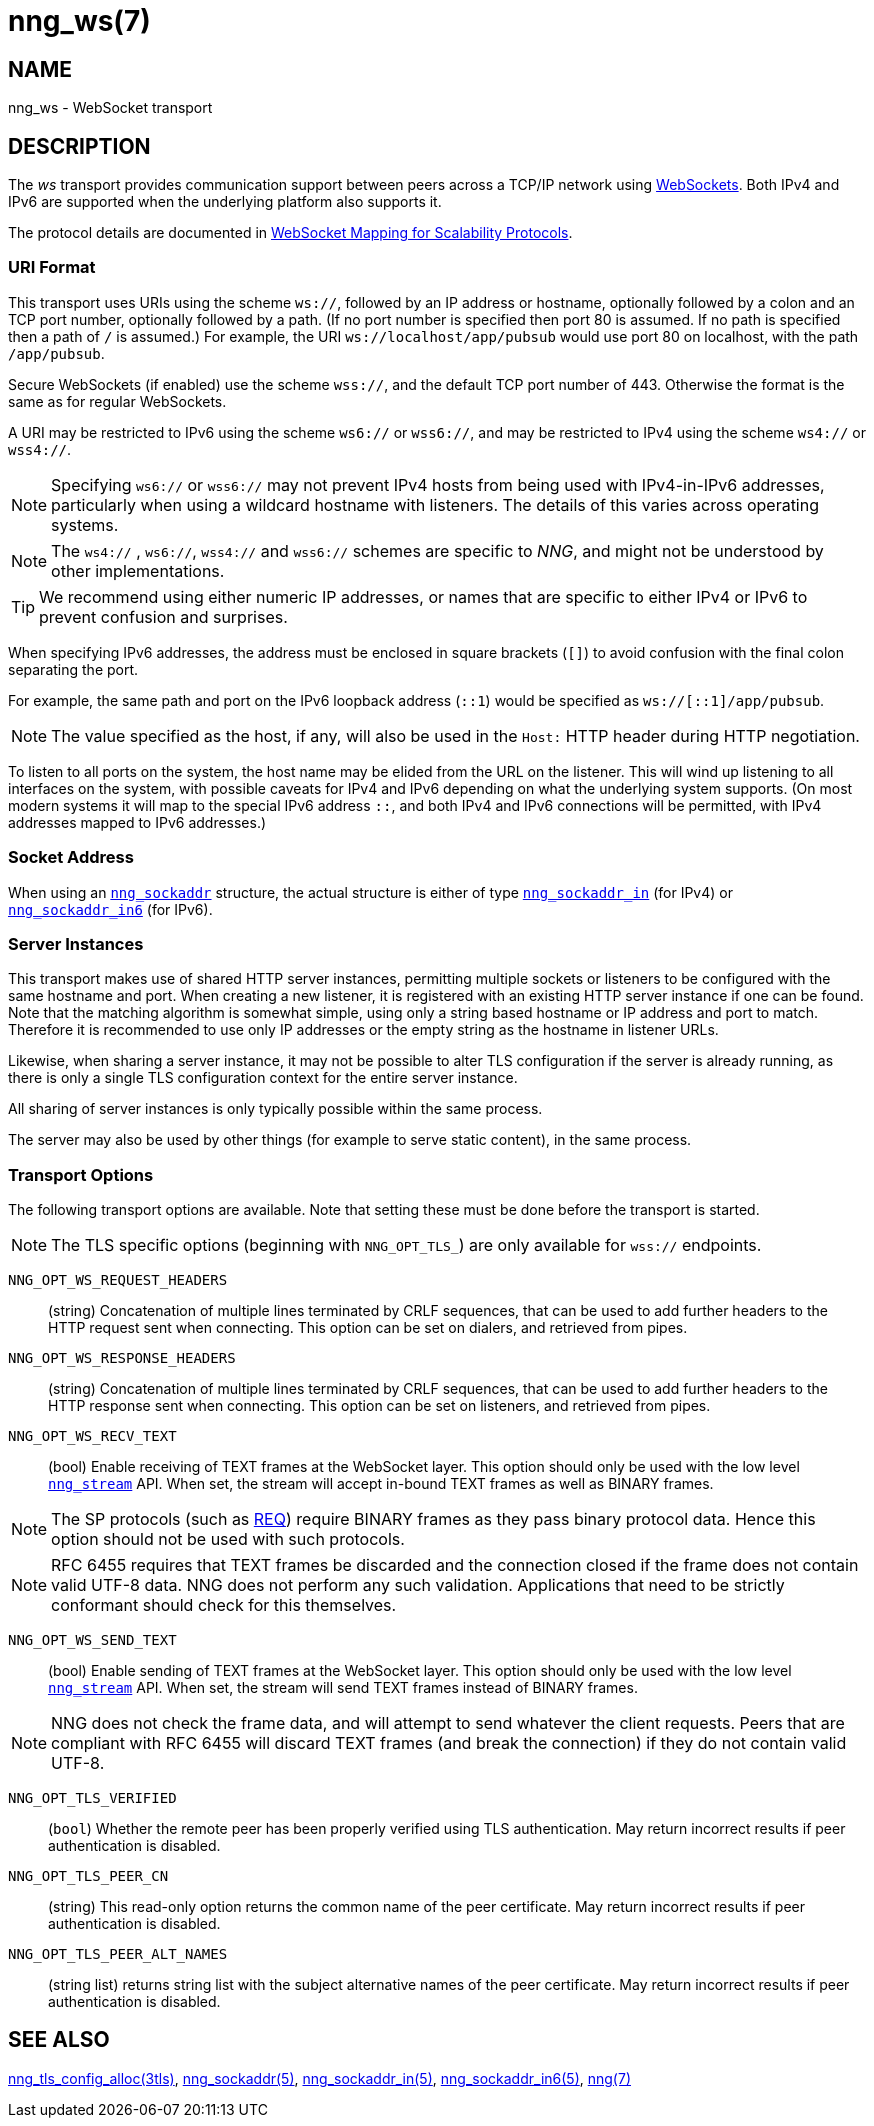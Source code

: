 = nng_ws(7)
//
// Copyright 2024 Staysail Systems, Inc. <info@staysail.tech>
// Copyright 2018 Capitar IT Group BV <info@capitar.com>
//
// This document is supplied under the terms of the MIT License, a
// copy of which should be located in the distribution where this
// file was obtained (LICENSE.txt).  A copy of the license may also be
// found online at https://opensource.org/licenses/MIT.
//

== NAME

nng_ws - WebSocket transport

== DESCRIPTION

(((WebSocket)))(((transport, _ws_ and _wss_)))
The ((_ws_ transport)) provides communication support between
peers across a TCP/IP network using
https://tools.ietf.org/html/rfc6455[WebSockets].
Both IPv4 and IPv6 are supported when the underlying platform also supports it.

The protocol details are documented in
http://nanomsg.org/rfcs/sp-websocket-v1.html[WebSocket Mapping for Scalability Protocols].

=== URI Format

(((URI, `ws://`)))
This transport uses URIs using the scheme `ws://`, followed by
an IP address or hostname, optionally followed by a colon and an
TCP port number, optionally followed by a path.
(If no port number is specified then port 80 is assumed.
If no path is specified then a path of `/` is assumed.)
For example, the URI `ws://localhost/app/pubsub` would use
port 80 on localhost, with the path `/app/pubsub`.

Secure WebSockets (((WebSockets, Secure)))(((URI, `wss://`)))
(if enabled) use the scheme `wss://`, and the default TCP port number of 443.
Otherwise the format is the same as for regular WebSockets.

A URI may be restricted to IPv6 using the scheme `ws6://` or `wss6://`, and may
be restricted to IPv4 using the scheme `ws4://` or `wss4://`.

NOTE: Specifying `ws6://`  or `wss6://` may not prevent IPv4 hosts from being used with
IPv4-in-IPv6 addresses, particularly when using a wildcard hostname with
listeners.
The details of this varies across operating systems.

NOTE: The `ws4://` , `ws6://`, `wss4://` and `wss6://` schemes are specific to _NNG_,
and might not be understood by other implementations.

TIP: We recommend using either numeric IP addresses, or names that are
specific to either IPv4 or IPv6 to prevent confusion and surprises.

When specifying IPv6 addresses, the address must be enclosed in
square brackets (`[]`) to avoid confusion with the final colon
separating the port.

For example, the same path and port on the IPv6 loopback address (`::1`)
would be specified as `ws://[::1]/app/pubsub`.

NOTE: The value specified as the host, if any, will also be used
in the `Host:` ((HTTP header)) during HTTP negotiation.

To listen to all ports on the system, the host name may be elided from
the URL on the listener.  This will wind up listening to all interfaces
on the system, with possible caveats for IPv4 and IPv6 depending on what
the underlying system supports.  (On most modern systems it will map to the
special IPv6 address `::`, and both IPv4 and IPv6 connections will be
permitted, with IPv4 addresses mapped to IPv6 addresses.)

=== Socket Address

When using an xref:nng_sockaddr.5.adoc[`nng_sockaddr`] structure,
the actual structure is either of type
xref:nng_sockaddr_in.5.adoc[`nng_sockaddr_in`] (for IPv4) or
xref:nng_sockaddr_in6.5.adoc[`nng_sockaddr_in6`] (for IPv6).

=== Server Instances

This transport makes use of shared HTTP server (((HTTP, server)))
instances, permitting multiple
sockets or listeners to be configured with the same hostname and port.
When creating a new listener, it is registered with an existing HTTP server
instance if one can be found.
Note that the matching algorithm is somewhat simple,
using only a string based hostname or IP address and port to match.
Therefore it is recommended to use only IP addresses or the empty string as
the hostname in listener URLs.

Likewise, when sharing a server instance, it may not be possible to alter
TLS configuration if the server is already running, as there is only a single
TLS configuration context for the entire server instance.

All sharing of server instances is only typically possible within the same
process.

The server may also be used by other things (for example to serve static
content), in the same process.

=== Transport Options

The following transport options are available. Note that
setting these must be done before the transport is started.

NOTE: The TLS specific options (beginning with `NNG_OPT_TLS_`) are
only available for `wss://` endpoints.

((`NNG_OPT_WS_REQUEST_HEADERS`))::

(string) Concatenation of multiple lines terminated
by CRLF sequences, that can be used to add further headers to the
HTTP request sent when connecting.
This option can be set on dialers, and retrieved from pipes.

((`NNG_OPT_WS_RESPONSE_HEADERS`))::

(string) Concatenation of multiple lines terminated
by CRLF sequences, that can be used to add further headers to the
HTTP response sent when connecting.
This option can be set on listeners, and retrieved from pipes.

((`NNG_OPT_WS_RECV_TEXT`))::

(bool) Enable receiving of TEXT frames at the WebSocket layer.
This option should only be used with the low level
xref:nng_stream.5.adoc[`nng_stream`] API.
When set, the stream will accept in-bound TEXT frames as well as BINARY frames.

NOTE: The SP protocols (such as xref:nng_req.7.adoc[REQ]) require BINARY frames as they pass binary protocol data.
Hence this option should not be used with such protocols.

NOTE: RFC 6455 requires that TEXT frames be discarded and the connection closed if the frame does not contain valid UTF-8 data.
NNG does not perform any such validation.
Applications that need to be strictly conformant should check for this themselves.

((`NNG_OPT_WS_SEND_TEXT`))::

(bool) Enable sending of TEXT frames at the WebSocket layer.
This option should only be used with the low level
xref:nng_stream.5.adoc[`nng_stream`] API.
When set, the stream will send TEXT frames instead of BINARY frames.

NOTE: NNG does not check the frame data, and will attempt to send whatever the client requests.
Peers that are compliant with RFC 6455 will discard TEXT frames (and break the connection) if they do not contain valid UTF-8.

// ((`NNG_OPT_TLS_CONFIG`))::

// (`nng_tls_config *`) The underlying TLS
// configuration object for `wss://` endpoints.
// A hold is placed on the underlying
// configuration object before returning it.
// The caller should release the object with
// xref:nng_tls_config_free.3tls.adoc[`nng_tls_config_free()`] when it no
// longer needs the TLS configuration.

// TIP: Use this option when advanced TLS configuration is required.

`NNG_OPT_TLS_VERIFIED`::
(`bool`) Whether the remote peer has been properly verified using TLS
authentication.
May return incorrect results if peer authentication is disabled.

`NNG_OPT_TLS_PEER_CN`::
(string) This read-only option returns the common name of the peer certificate.
May return incorrect results if peer authentication is disabled.

`NNG_OPT_TLS_PEER_ALT_NAMES`::
(string list) returns string list with the subject alternative names of the
peer certificate. May return incorrect results if peer authentication
is disabled.

// We should also look at a hook mechanism for listeners. Probably this could
// look like NNG_OPT_WS_LISTEN_HOOK_FUNC which would take a function pointer
// along the lines of int hook(void *, char *req_headers, char **res_headers),
// and NNG_OPT_LISTEN_HOOK_ARG that passes the void * passed in as first arg.
// Alternatively we can uplevel the HTTP API and pass the actual HTTP objects.

== SEE ALSO

[.text-left]
xref:nng_tls_config_alloc.3tls.adoc[nng_tls_config_alloc(3tls)],
xref:nng_sockaddr.5.adoc[nng_sockaddr(5)],
xref:nng_sockaddr_in.5.adoc[nng_sockaddr_in(5)],
xref:nng_sockaddr_in6.5.adoc[nng_sockaddr_in6(5)],
xref:nng.7.adoc[nng(7)]

